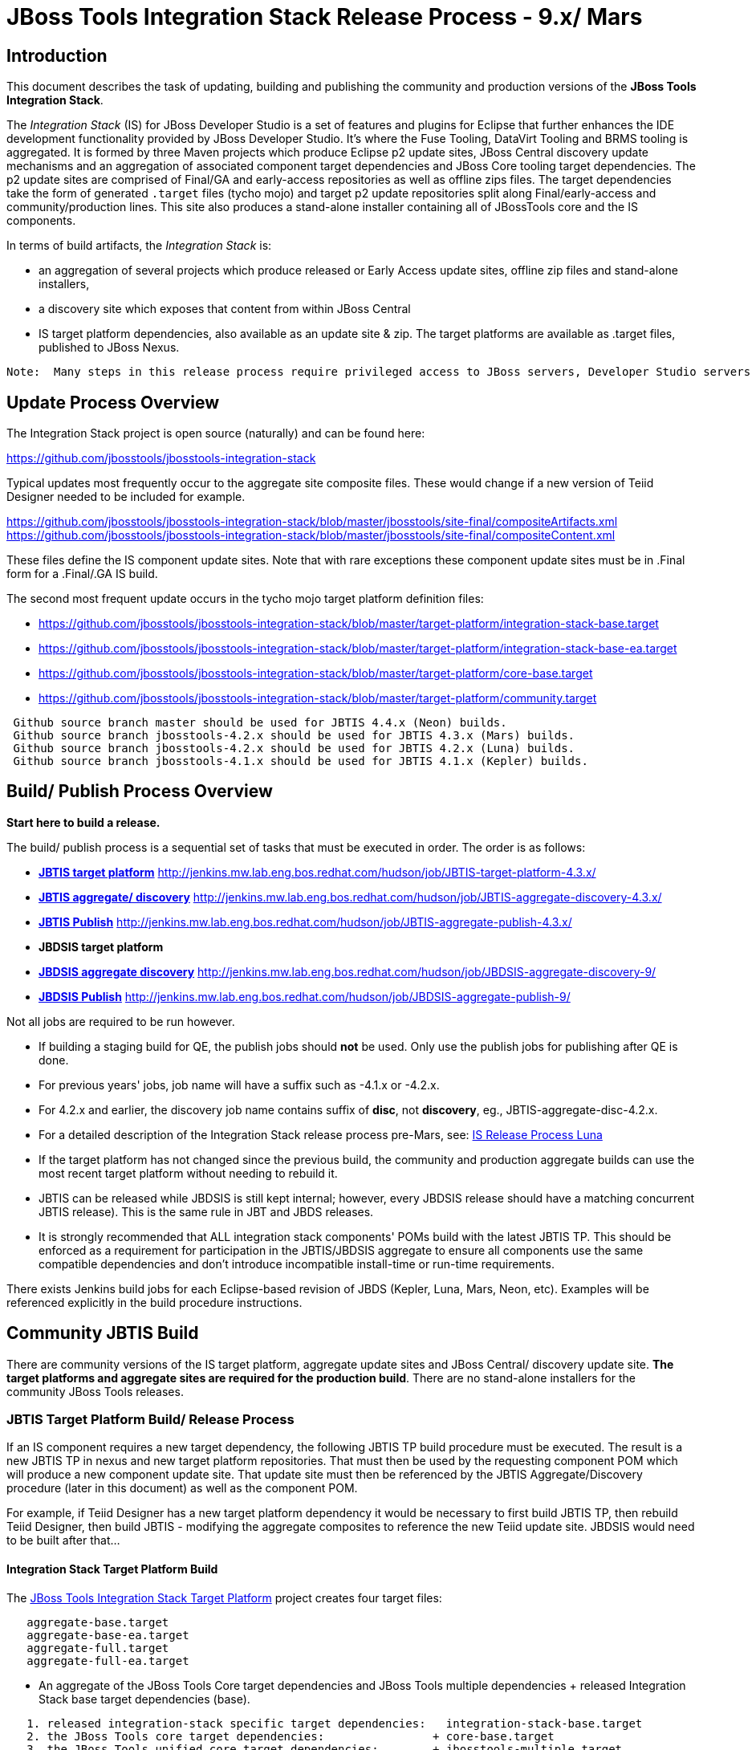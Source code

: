 
= JBoss Tools Integration Stack Release Process - 9.x/ Mars

== Introduction
[.lead]

This document describes the task of updating, building and publishing the community and production versions of the *JBoss Tools Integration Stack*.

The _Integration Stack_ (IS) for JBoss Developer Studio is a set of features and plugins for Eclipse that further enhances the IDE development functionality provided by JBoss Developer Studio. It’s where the Fuse Tooling, DataVirt Tooling and BRMS tooling is aggregated.  It is formed by three Maven projects which produce Eclipse p2 update sites, JBoss Central discovery update mechanisms and an aggregation of associated component target dependencies and JBoss Core tooling target dependencies.  The p2 update sites are comprised of Final/GA and early-access repositories as well as offline zips files.  The target dependencies take the form of generated `.target` files (tycho mojo) and target p2 update repositories split along Final/early-access and community/production lines.  This site also produces a stand-alone installer containing all of JBossTools core and the IS components.

In terms of build artifacts, the _Integration Stack_ is:

* an aggregation of several projects which produce released or Early Access update sites, offline zip files and stand-alone installers, 
* a discovery site which exposes that content from within JBoss Central
* IS target platform dependencies, also available as an update site & zip. The target platforms are available as +.target files+, published to JBoss Nexus.

[NOTE]
----
Note:  Many steps in this release process require privileged access to JBoss servers, Developer Studio servers and the JBoss Nexus servers and push rights to JBoss git repos.
----

== Update Process Overview

The Integration Stack project is open source (naturally) and can be found here: 

https://github.com/jbosstools/jbosstools-integration-stack

Typical updates most frequently occur to the aggregate site composite files.  These would change if a new version of Teiid Designer needed to be included for example.

https://github.com/jbosstools/jbosstools-integration-stack/blob/master/jbosstools/site-final/compositeArtifacts.xml
https://github.com/jbosstools/jbosstools-integration-stack/blob/master/jbosstools/site-final/compositeContent.xml

These files define the IS component update sites.  Note that with rare exceptions these component update sites must be in .Final form for a .Final/.GA IS build.

The second most frequent update occurs in the tycho mojo target platform definition files:

* https://github.com/jbosstools/jbosstools-integration-stack/blob/master/target-platform/integration-stack-base.target 
* https://github.com/jbosstools/jbosstools-integration-stack/blob/master/target-platform/integration-stack-base-ea.target 
* https://github.com/jbosstools/jbosstools-integration-stack/blob/master/target-platform/core-base.target
* https://github.com/jbosstools/jbosstools-integration-stack/blob/master/target-platform/community.target

[NOTE]
----
 Github source branch master should be used for JBTIS 4.4.x (Neon) builds.
 Github source branch jbosstools-4.2.x should be used for JBTIS 4.3.x (Mars) builds.
 Github source branch jbosstools-4.2.x should be used for JBTIS 4.2.x (Luna) builds.
 Github source branch jbosstools-4.1.x should be used for JBTIS 4.1.x (Kepler) builds.
----

== Build/ Publish Process Overview
[.lead]

*Start here to build a release.*

The build/ publish process is a sequential set of tasks that must be executed in order.  The order is as follows:

* link:http://jenkins.mw.lab.eng.bos.redhat.com/hudson/job/JBTIS-target-platform-4.3.x/[*JBTIS target platform*]	http://jenkins.mw.lab.eng.bos.redhat.com/hudson/job/JBTIS-target-platform-4.3.x/
* link:http://jenkins.mw.lab.eng.bos.redhat.com/hudson/job/JBTIS-aggregate-discovery-4.3.x/[*JBTIS aggregate/ discovery*]	http://jenkins.mw.lab.eng.bos.redhat.com/hudson/job/JBTIS-aggregate-discovery-4.3.x/
* link:http://jenkins.mw.lab.eng.bos.redhat.com/hudson/job/JBTIS-aggregate-publish-4.3.x/[*JBTIS Publish*]    http://jenkins.mw.lab.eng.bos.redhat.com/hudson/job/JBTIS-aggregate-publish-4.3.x/
* *JBDSIS target platform*
* link:http://jenkins.mw.lab.eng.bos.redhat.com/hudson/job/JBDSIS-aggregate-discovery-9/[*JBDSIS aggregate discovery*]	http://jenkins.mw.lab.eng.bos.redhat.com/hudson/job/JBDSIS-aggregate-discovery-9/
* link:http://jenkins.mw.lab.eng.bos.redhat.com/hudson/job/JBDSIS-aggregate-publish-9/[*JBDSIS Publish*]   http://jenkins.mw.lab.eng.bos.redhat.com/hudson/job/JBDSIS-aggregate-publish-9/

Not all jobs are required to be run however.

* If building a staging build for QE, the publish jobs should *not* be used.  Only use the publish jobs for publishing after QE is done.
* For previous years' jobs, job name will have a suffix such as -4.1.x or -4.2.x. 
* For 4.2.x and earlier, the discovery job name contains suffix of *disc*, not *discovery*, eg., JBTIS-aggregate-disc-4.2.x.
* For a detailed description of the Integration Stack release process pre-Mars, see: link:https://github.com/jbdevstudio/jbdevstudio-devdoc/blob/master/release_guide/8.x/IS_release_process_luna.adoc[IS Release Process Luna]
* If the target platform has not changed since the previous build, the community and production aggregate builds can use the most recent target platform without needing to rebuild it.

* JBTIS can be released while JBDSIS is still kept internal; however, every JBDSIS release should have a matching concurrent JBTIS release). This is the same rule in JBT and JBDS releases.

* It is strongly recommended that ALL integration stack components' POMs build with the latest JBTIS TP. This should be enforced as a requirement for participation in the JBTIS/JBDSIS aggregate to ensure all components use the same compatible dependencies and don't introduce incompatible install-time or run-time requirements.

There exists Jenkins build jobs for each Eclipse-based revision of JBDS (Kepler, Luna, Mars, Neon, etc).  Examples will be referenced explicitly in the build procedure instructions.

== Community JBTIS Build
[.lead]

There are community versions of the IS target platform, aggregate update sites and JBoss Central/ discovery update site.  *The target platforms and aggregate sites are required for the production build*.  There are no stand-alone installers for the community JBoss Tools releases.

=== *JBTIS Target Platform Build/ Release Process*

If an IS component requires a new target dependency, the following JBTIS TP build procedure must be executed.  The result is a new JBTIS TP in nexus and new target platform repositories.  That must then be used by the requesting component POM which will produce a new component update site.  That update site must then be referenced by the JBTIS Aggregate/Discovery procedure (later in this document) as well as the component POM.

For example, if Teiid Designer has a new target platform dependency it would be necessary to first build JBTIS TP, then rebuild Teiid Designer, then build JBTIS - modifying the aggregate composites to reference the new Teiid update site.  JBDSIS would need to be built after that...

==== Integration Stack Target Platform Build

The link:https://jenkins.mw.lab.eng.bos.redhat.com/hudson/job/JBTIS-target-platform-4.3.x/[JBoss Tools Integration Stack Target Platform] project creates four target files:

[source,bash]
----
   aggregate-base.target
   aggregate-base-ea.target
   aggregate-full.target
   aggregate-full-ea.target
----
* An aggregate of the JBoss Tools Core target dependencies and JBoss Tools multiple dependencies + released Integration Stack base target dependencies (base).

[source,bash]
----
   1. released integration-stack specific target dependencies:   integration-stack-base.target
   2. the JBoss Tools core target dependencies:                + core-base.target
   3. the JBoss Tools unified core target dependencies:        + jbosstools-multiple.target
                                                                 -----------------------------
      to generate an aggregate base target dependencies file:    aggregate-base.target
----
e.g.  http://download.jboss.org/jbosstools/targetplatforms/jbtistarget/4.3.4.Final/aggregate-base.target

* An aggregate of the JBoss Tools Core target dependencies and JBoss Tools multiple dependencies + early access Integration Stack base target dependencies (base-ea).

[source,bash]
----
   1. released integration-stack specific target dependencies:   integration-stack-base-ea.target
   2. the JBoss Tools core target dependencies:                + core-base.target
   3. the JBoss Tools unified core target dependencies:        + jbosstools-multiple.target
                                                                 --------------------------------
      to generate an aggregate base target dependencies file:    aggregate-base-ea.target
----
e.g.   http://download.jboss.org/jbosstools/targetplatforms/jbtistarget/4.3.4.Final/aggregate-base-ea.target

* An aggregate of the JBoss Tools Core target dependencies + Integration Stack base target dependencies + any other community dependencies (full).

[source,bash]
----
   1. the previously generated aggregate base EA target file:    aggregate-base.target
   2. the community-specific target dependencies:              + community.target
                                                                 ---------------------
      to generate the full community target dependencies file:   aggregate-full.target
----
e.g.   http://download.jboss.org/jbosstools/targetplatforms/jbtistarget/4.3.4.Final/aggregate-full.target

* An aggregate of the JBoss Tools Core target dependencies + early access Integration Stack base target dependencies + any other community dependencies (full-ea).

[source,bash]
----
   1. the previously generated aggregate base EA target file:    aggregate-base-ea.target
   2. the community-specific target dependencies:              + community.target
                                                                 ------------------------
      to generate the full community target dependencies file:   aggregate-full-ea.target
----
e.g.   http://download.jboss.org/jbosstools/targetplatforms/jbtistarget/4.3.4.Final/aggregate-full-ea.target

==== Integration Stack Target Platform Release

The IS Target Platform project also creates four repositories and corresponding zip files for the community repositories needed for offline use.  There is no target platform publish job.  These repositories are pushed to the server manually.

* http://download.jboss.org/jbosstools/targetplatforms/jbtistarget/4.3.4.Final/jbtis/REPO/
  http://download.jboss.org/jbosstools/targetplatforms/jbtistarget/4.3.4.Final/jbtis/target-platform-4.3.4.Final.zip (MD5)

* http://download.jboss.org/jbosstools/targetplatforms/jbtistarget/4.3.4.Final/jbtis/earlyaccess/REPO/
  http://download.jboss.org/jbosstools/targetplatforms/jbtistarget/4.3.4.Final/jbtis/earlyaccess/target-platform-4.3.4.Final-earlyaccess.zip (MD5)

* http://download.jboss.org/jbosstools/targetplatforms/jbtistarget/4.3.4.Final/jbdsis/REPO/

* http://download.jboss.org/jbosstools/targetplatforms/jbtistarget/4.3.4.Final/jbdsis/earlyaccess/REPO/

The JBDSIS repositories are built separately so as to avoid pulling in any community bits.  There is no need to capture them as zip files since they are mirrored into the JBDSIS update sites.

The IS tycho target dependency +(`.target`)+ files are deployed to the JBoss nexus releases repository for use by the integration stack component projects.  If you are an integration stack component developer or potentially a QE test developer, your maven POM target-platform-configuration should reference one of these as your target-platform artifact.

* https://repository.jboss.org/nexus/content/repositories/releases/org/jboss/tools/integration-stack/target-platform/4.3.4.Final/     # Released
* https://repository.jboss.org/nexus/content/repositories/snapshots/org/jboss/tools/integration-stack/target-platform/4.3.4-SNAPSHOT  # Snapshot

[source,bash]
----
target-platform-4.3.4.Final-base.target	    - classifier base
target-platform-4.3.4.Final-base-ea.target  - classifier base-ea
target-platform-4.3.4.Final-full.target	    - classifier full
target-platform-4.3.4.Final-full-ea.target  - classifier full-ea
----

Target artifacts drawn from +org.jboss.tools.targetplatforms+:

* *jbosstools-multiple.target*

The following *JBoss Tools target platform update process* should be followed when updating the JBTIS target platform:

link:https://github.com/jbosstools/jbosstools-devdoc/blob/master/building/target_platforms/target_platforms_updates.adoc[JBoss target platform updates]

Git ref: 

* https://github.com/jbosstools/jbosstools-integration-stack/blob/master/target-platform
* https://repository.jboss.org/nexus/content/repositories/releases/org/jboss/tools/integration-stack/target-platform/
* http://download.jboss.org/jbosstools/targetplatforms/jbtistarget/

==== JBTIS Target Platform Dependency Update:

As an example, the JBDS core target dependencies need to be updated from 4.3.0.Final to 4.3.1.AM1.  Many if not all of the IUs need to be updated in the core-base.target file.  This update can be performed automatically by performing the following steps:

* Download and install Eclipse Mars.
* Clone the jbosstools-integration-stack locally.
* Modify repository URLs in `jbosstools-integration-stack/target-platform/*.target`
* Clone or otherwise retrieve the link:https://github.com/jbosstools/jbosstools-build-ci/blob/master/util/verifyTarget.sh[verifyTarget.sh] bash script.
* Update component versions based on new repository URLs.
* Clone an original pre-modified repo and build it

[source,bash]
----
~/bin/verifyTarget.sh -x -b ~/git-clone/jbosstools-integration-stack/target-platform -p target-platform -z ~/install/eclipse-jee-mars-2-linux-gtk-x86_64.tar.gz -V 0.26.0
----

* diff the generated IS released target platform p2 repos - i.e.:

[source,bash]
----
p2diff \
 file:///home/pleacu/git-clone/jbosstools-integration-stack.orig/target-platform/target/target-platform.target.repo \
 file:///home/pleacu/git-clone/jbosstools-integration-stack/target-platform/target/target-platform.target.repo

p2diff \
 file:///home/pleacu/git-clone/jbosstools-integration-stack.orig/target-platform/target/target-platform-ea.target.repo \
 file:///home/pleacu/git-clone/jbosstools-integration-stack/target-platform/target/target-platform-ea.target.repo
----

Git diff the `core-base.target` file.  Update the Jira with the p2 diff output.  Commit and issue a PR.

A PR should be sent out for public review.  e.g.

[source,bash]
----
  Greetings -
      A proposal to change the JBTIS target platform is described here:

   https://issues.jboss.org/browse/JBTIS-xxx

   PR:  https://github.com/jbosstools/jbosstools-integration-stack/pull/yyy

   Synopsis:

   1. Pick up the org.eclipse.birt.feature.group for use in Teiid
   2. Update to Mars SR1
   3. Update JBoss Tools core target dependencies to CR1
   4. Update orbit requirements to 2014
      http://download.jboss.org/jbosstools/updates/requirements/orbit/R20140525021250

   Please respond by COB on Thursday, Sept 25 to the specified Jira if there are any issues.

   Thanks,
         --paull
----

[NOTE]
----
Note:  A non-API-change dependant update (micro-release update) may be done without a full review proposal.
----

==== Jenkins JBTIS Target Platform Build:

As an example, let's build a community target platform for Mars using the specific link:https://jenkins.mw.lab.eng.bos.redhat.com/hudson/job/JBTIS-target-platform-4.3.x/[JBTIS target platform 4.3.x] Jenkins job.

* Tag a label onto the GIT target platform sources associated with any target platform build committed to nexus.
* Label the Jenkins build and set 'keep forever'.

The staging checkbox simply controls whether the generated artifacts are published to the staging area.  The POM action can be used to deploy a release by selecting `deploy`.

==== Publish the Community IS Target Platform Components

Given a successful build from the previous step, make the JBTIS TP public.  This example uses a 4.3.4.Final based target platform for Mars.

[source,bash]
----
# Copy the TP locally from staging  
cd ~/temp; mkdir -p tp; cd tp  
scp -r tools@filemgmt.jboss.org:/downloads_htdocs/tools/builds/staging/JBTIS-target-platform/4.3.4.Final .  
 
# Now copy the TP files onto jbosstools   
scp -r 4.3.4.Final tools@filemgmt.jboss.org:/downloads_htdocs/tools/targetplatforms/jbtistarget/ 
----

Update the jbosstools target platform composites.
----
https://github.com/jbosstools/jbosstools-download.jboss.org/blob/master/jbosstools/targetplatforms/jbtistarget/mars/compositeArtifacts.xml
https://github.com/jbosstools/jbosstools-download.jboss.org/blob/master/jbosstools/targetplatforms/jbtistarget/mars/compositeContents.xml
----
Remember to update the timestamps (`vim :call ReplaceTimestamp()`):

* Clone https://github.com/jbosstools/jbosstools-download.jboss.org  
* Edit `composite*.xml` - update version and also change timestamp.

[source,bash]
----
cd /home/pleacu/git-clone/jbosstools-download.jboss.org/jbosstools/targetplatforms/jbtistarget/mars
vi compositeArtifacts.xml (compositeContent.xml)
<esc> :call ReplaceTimestamp()  
<esc> :wq!  
----
Once the PR has been issued and merged to https://github.com/jbosstools/jbosstools-download.jboss.org, push the changes to the +download.jboss.org server+. (_Applying the PR is only the first half of getting these live._)

[source,bash]
----
# Push committed changes to the JBoss tools server.
sftp tools@filemgmt.jboss.org:/downloads_htdocs/tools/targetplatforms/jbtistarget/mars
put compositeArtifacts.xml  
put compositeContent.xml  
bye 
----

Verify:

http://download.jboss.org/jbosstools/targetplatforms/jbtistarget/4.3.4.Final/
http://download.jboss.org/jbosstools/targetplatforms/jbtistarget/4.3.4.Final/jbtis/REPO
http://download.jboss.org/jbosstools/targetplatforms/jbtistarget/4.3.4.Final/jbtis/\*.zip
http://download.jboss.org/jbosstools/targetplatforms/jbtistarget/4.3.4.Final/jbtis/\*.target

http://download.jboss.org/jbosstools/targetplatforms/jbtistarget/4.3.4.Final/jbtis/earlyaccess/REPO
http://download.jboss.org/jbosstools/targetplatforms/jbtistarget/4.3.4.Final/jbtis/earlyaccess/\*.zip

http://download.jboss.org/jbosstools/targetplatforms/jbtistarget/4.3.4.Final/jbdsis/REPO
http://download.jboss.org/jbosstools/targetplatforms/jbtistarget/4.3.4.Final/jbdsis/earlyaccess/REPO

http://download.jboss.org/jbosstools/targetplatforms/jbtistarget/mars/

==== Promote the Published JBTIS Target Platform Components to Nexus (if necessary)

The JBTIS target platform is now built and published but we're still potentially not done.  The Jenkins job described above should deploy to nexus released or snapshot components.  If you have difficulty you can deploy the target files to nexus yourself.  *Be cautious here - once created there's no easy way to remove it.*

[NOTE]
----
Note that deploying released content to nexus is done infrequently.  SNAPSHOT releases will typically be used by developers until late in the release cycle.
----

* Clone jbosstools-integration-stack from jbosstools:

[source,bash]
----
# First build and deploy to staging  
git clone -o origin https://github.com/jbosstools/jbosstools-integration-stack.git ./jbosstools-integration-stack  
cd ./jbosstools-integration-stack/target-platform  

# Set the correct production branch (if necessary)
git checkout jbosstools-4.3.x
----
Clear out your local maven repository and build/ deploy enabling the jboss-release profile:

[source,bash]
----
rm -rf ~/.m2/repository
cd ./jbosstools-integration-stack/target-platform
mvn -U -DuseReleaseProfile=true -Pmirror
----
Git ref: https://github.com/jbosstools/jbosstools-fuse-extras/tree/master/jboss-fuse-sap-tool-suite

[big]*This completes the JBTIS Target Platform Build/ Release Process*

=== Jenkins SAP Build

The SAP plugins are *not* part of the IS.  They are however released in syncronization with Fuse Tooling.

As an example, lets build link:https://10.8.63.16/view/Fuse%20Tooling/job/SAP-Tooling-8.x-Update-Site/[SAP 8.0.0.Beta4 for Mars] using the Jenkins job

The build parameters are self-explanatory.  Use care in deciding which Fuse tooling URL to use as there are class dependencies.

Upon successful completion, this build will invoke the link:https://10.8.63.16/job/SAP-Tooling-8.x-Update-Site-Publish/[SAP tooling Mars publish] Jenkins job.

For a development build, our example yields the following:

http://download.jboss.org/jbosstools/mars/development/updates/integration-stack/extras/jboss-fuse-sap-tool-suite/8.0.0.Beta4/

This effectively publishes the community SAP tooling bits.  The production devstudio bits require that the tooling update site is rsync'd to the devstudio.redhat.com server.  See the
`jboss.discovery.site.integration-stack-sap.url` in link:http://download.jboss.org/jbosstools/configuration/ide-config.properties[ide-config.properties].

Verify

* http://download.jboss.org/jbosstools/mars/development/updates/integration-stack/extras/jboss-fuse-sap-tool-suite/8.0.0.Beta4/

* http://download.jboss.org/jbosstools/mars/development/updates/integration-stack/extras/

[big]*This completes the SAP Tooling release process.*

=== *JBTIS Aggregate/ Central Discovery Build/ Release Process*
This section describes the process of building and releasing the JBTIS aggregate update site and the JBoss Central discovery site.  The project architecture is as follows:

[source,bash]
----
 jbosstools
 JBTIS - Community side.  JBoss Central discovery and update site generation.

     discovery
     JBTIS JBoss Tools Central Integration Stack discovery update generation.

        generation
        Create the Released directory XML.

        generation-ea
        Create the Early Access directory XML.

        org.jboss.tools.central.discovery.integration-stack
        Create the JBoss Tools central discovery update plugin.  Specifies released connector 
        descriptors, installation units, etc.

        org.jboss.tools.central.discovery.integration-stack.earlyaccess
        Create the JBoss Tools central discovery update plugin.  Specifies early access connector 
        descriptors, installation units, etc.

     site-final
     JBTIS .Final only composite artifacts, content and Eclipse update categories mirror.

     site-ea
     JBTIS early access (EA) only composite artifacts, content and Eclipse update categories mirror.
----

Git ref: https://github.com/jbosstools/jbosstools-integration-stack/tree/jbosstools-4.3.x

==== Jenkins JBTIS Aggregate Discovery Build

As a first example - lets build JBTIS 4.3.1.Beta1 (Mars) for QE handoff using the link:https://jenkins.mw.lab.eng.bos.redhat.com/hudson/job/JBTIS-aggregate-discovery-4.3.x/[JBTIS Aggregate Discovery 4.3.x] Jenkins job.  In this scenario we do *not* want to publish the build (it's a QE handoff capture) but we *do* want to stage it.

Select the `STAGE` checkbox, #`development`# `BUILD_TYPE` and set the appropriate `VERSION`.  In order to enable JBoss Central, you must manually edit the generated early access JBoss Tools `jbosstools-directory.xml` and move the released discovery plugin into the early access plugin directory.  If there are no early access component then never mind...  Here's an example of what the directory file will look like:

[source,bash]
----
<directory xmlns="http://www.eclipse.org/mylyn/discovery/directory/">
   <entry url="http://download.jboss.org/jbosstools/mars/stable/updates/discovery.earlyaccess/4.3.1.Final/plugins/org.jboss.tools.central.discovery.earlyaccess_4.3.1.Final-v20160127-2309-B275.jar" permitCategories="true"/>
   <entry url="http://download.jboss.org/jbosstools/mars/stable/updates/discovery.earlyaccess/4.3.1.Final/plugins/org.jboss.tools.central.discovery_4.3.1.Final-v20160127-2309-B275.jar" permitCategories="true"/>
   <entry url="plugins/org.jboss.tools.central.discovery.integration-stack_4.3.1.Beta1-v20160307-0918-B482.jar" permitCategories="true"/>
   <entry url="plugins/org.jboss.tools.central.discovery.integration-stack.earlyaccess_4.3.1.Beta1-v20160307-0918-B482.jar" permitCategories="true"/>
</directory>
----

See *Publish and Push the JBTIS JBoss Central Discovery Jar* later in this section for more details.

As a second example, let's build JBTIS 4.3.0.Final for Mars using the Jenkins job.

The build type is selectable.  Use `integration` for builds that are continuous integration/ snapshot but not quite milestone, `development` for milestones (i.e. Beta and CR builds) and `stable` for final release builds.  Also note the upstream jbosstools site references.

* Tag a label onto the GIT sources associated with any build committed to a milestone or release.  (i.e. JBTIS-4.3.0.Final)

* Label the Jenkins build and set 'keep forever' for released builds.

==== Publish the JBoss Tools (Community) Integration Stack Components

There exists a separate Jenkins job to move the build artifacts out of the JBoss tools staging area into a JBoss tools update area.  Note that this is for use when creating released sites: development/ stable.

https://jenkins.mw.lab.eng.bos.redhat.com/hudson/job/JBTIS-aggregate-publish/          # neon
https://jenkins.mw.lab.eng.bos.redhat.com/hudson/job/JBTIS-aggregate-publish-4.3.x/    # mars
https://jenkins.mw.lab.eng.bos.redhat.com/hudson/job/JBTIS-aggregate-publish-4.2.x/    # luna
https://jenkins.mw.lab.eng.bos.redhat.com/hudson/job/JBTIS-aggregate-publish-4.1.x/    # kepler

Verify - note that the offline zip files and MD5s are also created (e.g.):

http://download.jboss.org/jbosstools/mars/staging/updates/integration-stack/jbosstools-integration-stack-4.3.2.Final-updatesite.zip (MD5) +
http://download.jboss.org/jbosstools/mars/staging/updates/integration-stack/jbosstools-integration-stack-4.3.1.Final-earlyaccess-updatesite.zip (MD5) (if built) +

http://download.jboss.org/jbosstools/mars/stable/updates/integration-stack/jbosstools-integration-stack-4.3.2.Final-updatesite.zip (MD5) +

==== Publish and Push the JBTIS Aggregate Update Site

Clone jbosstools-download.jboss.org and update the composites in both the integration-stack directory to reflect the new version and then update the timestamps.  Remember to update both the released composites as well as the early access composites.

* Clone https://github.com/jbosstools/jbosstools-download.jboss.org 

* Edit `composite*.xml` - update the version and also change the timestamp.

[source,bash]
----  
cd /home/pleacu/git-clone/jbosstools-download.jboss.org/jbosstools/mars/staging/updates/integration-stack/
vi compositeArtifacts.xml (compositeContent.xml)
<esc> :call ReplaceTimestamp()  
<esc> :wq!  

cd /home/pleacu/git-clone/jbosstools-download.jboss.org/jbosstools/mars/staging/updates/integration-stack/earlyaccess
...
      
# if released to development ...
cd /home/pleacu/git-clone/jbosstools-download.jboss.org/jbosstools/mars/development/updates/integration-stack/
...
      
cd /home/pleacu/git-clone/jbosstools-download.jboss.org/jbosstools/mars/development/updates/integration-stack/earlyaccess
...
----

Push the changes to the JBoss tools server.  Wait to issue a PR until you complete discovery:

[source,bash]
----
# Push the development changes to the server  
cd /home/pleacu/git-clone/jbosstools-download.jboss.org/jbosstools/mars/development/updates/integration-stack/  
sftp tools@filemgmt.jboss.org:/downloads_htdocs/tools/mars/development/updates/integration-stack/  
put compositeArtifacts.xml  
put compositeContent.xml  
bye  
  
cd /home/pleacu/git-clone/jbosstools-download.jboss.org/jbosstools/mars/development/updates/integration-stack/earlyaccess
sftp tools@filemgmt.jboss.org:/downloads_htdocs/tools/mars/development/updates/integration-stack/earlyaccess
put compositeArtifacts.xml  
put compositeContent.xml  
bye 
----

[big]
*Note: If you updated a stable version, update the development version with the same bits along with the development composites.  That way development is never behind stable.*

Verify (development):

http://download.jboss.org/jbosstools/mars/development/updates/integration-stack/
http://download.jboss.org/jbosstools/mars/development/updates/integration-stack/earlyaccess

Verify (stable):

http://download.jboss.org/jbosstools/mars/stable/updates/integration-stack/
http://download.jboss.org/jbosstools/mars/stable/updates/integration-stack/earlyaccess

==== Publish and Push the JBTIS JBoss Central Discovery Jar

The JBoss Central discovery jars are rsync'd to the discovery download site depending on how you build.  Minimally you will find them here:

* http://download.jboss.org/jbosstools/mars/integration/updates/integration-stack/discovery/<version>

If staged also find them here:

* http://download.jboss.org/jbosstools/mars/staging/updates/integration-stack/discovery/<version>

Update the directory XML as well.

* clone jbosstools-download.jboss.org 

The `jbosstools-directory.xml` is auto-generated - see:

http://download.jboss.org/jbosstools/mars/staging/updates/integration-stack/discovery/4.3.2.Final/jbosstools-directory.xml

Copy the discovery jar file from `./plugins/` into `../../plugins` and edit the `jbosstools-directory.xml` to reflect the addition.  e.g.:

[source,xml]
----
<directory xmlns="http://www.eclipse.org/mylyn/discovery/directory/">
<entry url="http://download.jboss.org/jbosstools/mars/staging/updates/discovery.earlyaccess/4.3.1.Beta2/plugins/org.jboss.tools.central.discovery.earlyaccess_4.3.1.Beta2-v20160122-1425-B267.jar" permitCategories="true"/>
<entry url="http://download.jboss.org/jbosstools/mars/staging/updates/discovery.earlyaccess/4.3.1.Beta2/plugins/org.jboss.tools.central.discovery_4.3.1.Beta2-v20160122-1425-B267.jar" permitCategories="true"/>
<entry url="plugins/org.jboss.tools.central.discovery.integration-stack_4.3.0.Finalb-v20160229-1445-B481.jar" permitCategories="true"/>
<entry url="plugins/org.jboss.tools.central.discovery.integration-stack.earlyaccess_4.3.0.Finalb-v20160229-1445-B481.jar" permitCategories="true"/>
</directory>
----

http://download.jboss.org/jbosstools/mars/development/updates/integration-stack/discovery/4.3.0.Final/earlyaccess/jbosstools-directory.xml

If building for a QE handoff, test like this:
[source,bash]
----
./eclipse -vmargs \
          -Djboss.discovery.directory.url=http://download.jboss.org/jbosstools/mars/staging/updates/integration-stack/discovery/4.3.3.CR1/jbosstools-directory.xml \
          -Djboss.discovery.site.integration-stack.url=http://download.jboss.org/jbosstools/mars/staging/updates/integration-stack/discovery/4.3.3.CR1
----

If going live, merge the IS composites into core.  This optimizes the number of URLs users see when installing the IS.

*DEVELOPMENT (e.g):*

Update core composites:

* http://download.jboss.org/jbosstools/mars/development/updates/
* http://download.jboss.org/jbosstools/mars/development/updates/earlyaccess/

Merge core discovery - JBoss Central

Merge +
http://download.jboss.org/jbosstools/mars/development/updates/integration-stack/discovery/composite* +
into +
http://download.jboss.org/jbosstools/mars/development/updates/discovery.central/4.3.1.Final/composite*

Merge +
http://download.jboss.org/jbosstools/mars/development/updates/integration-stack/discovery/earlyaccess/composite* +
into +
http://download.jboss.org/jbosstools/mars/development/updates/discovery.earlyaccess/4.3.1.Final/composite*

Copy the IS discovery plugins +

http://download.jboss.org/jbosstools/mars/development/updates/integration-stack/discovery/4.3.2.Final/plugins/ +
http://download.jboss.org/jbosstools/mars/development/updates/integration-stack/discovery/4.3.2.Final/earlyaccess/plugins/

to: +

http://download.jboss.org/jbosstools/mars/development/updates/discovery.central/4.3.1.Final/plugins/ +
http://download.jboss.org/jbosstools/mars/development/updates/discovery.earlyaccess/4.3.1.Final/plugins/

*STABLE (e.g):*

Update core composites:

* http://download.jboss.org/jbosstools/mars/stable/updates/
* http://download.jboss.org/jbosstools/mars/stable/updates/earlyaccess/

Merge core discovery - JBoss Central

Merge +
http://download.jboss.org/jbosstools/mars/stable/updates/integration-stack/discovery/composite* +
into +
http://download.jboss.org/jbosstools/mars/stable/updates/discovery.central/4.3.1.Final/composite*

Merge +
http://download.jboss.org/jbosstools/mars/stable/updates/integration-stack/discovery/earlyaccess/composite* +
into +
http://download.jboss.org/jbosstools/mars/stable/updates/discovery.earlyaccess/4.3.1.Final/composite*

Copy the IS discovery plugins +

http://download.jboss.org/jbosstools/mars/stable/updates/integration-stack/discovery/4.3.2.Final/plugins/ +
http://download.jboss.org/jbosstools/mars/stable/updates/integration-stack/discovery/4.3.2.Final/earlyaccess/plugins/  (if exists)

to: +

http://download.jboss.org/jbosstools/mars/stable/updates/discovery.central/4.3.1.Final/plugins/ +
http://download.jboss.org/jbosstools/mars/stable/updates/discovery.earlyaccess/4.3.1.Final/plugins/

Next, if early access components exist, edit link:http://download.jboss.org/jbosstools/mars/snapshots/updates/earlyaccess.properties/4.3.mars/jbosstools-earlyaccess.properties[*jbosstools-earlyaccess.properties*].  Add/ update any IUs that are early access. 
 
[NOTE][big]
----
Note: If committing a stable discovery jar/ directory XML - repeat the steps into the development directory.  Commit and issue a PR to http://download.jboss.org/jbosstools.  Once the PR has been merged, manually push the updated jar and jbosstools-directory.xml onto the JBoss server.
----

[source,bash]
----
cd /home/pleacu/git-clone/jbosstools-download.jboss.org/jbosstools/mars/stable/updates/discovery.central/4.3.1.Final/
sftp tools@filemgmt.jboss.org:/downloads_htdocs/tools/mars/stable/updates/discovery.central/4.3.1.Final/
put jbosstools-directory.xml
put jbosstools-earlyaccess.properties
bye  

cd /home/pleacu/git-clone/jbosstools-download.jboss.org/jbosstools/mars/stable/updates/discovery.central/4.3.1.Final/plugins
sftp tools@filemgmt.jboss.org:/downloads_htdocs/tools/mars/stable/updates/discovery.central/4.3.1.Final/plugins
put org.jboss.tools.central.discovery.integration-stack_4.3.1.Final-v20150720-1209-B396.jar
put org.jboss.tools.central.discovery.integration-stack.earlyaccess_4.3.1.Final-v20150720-1209-B396.jar
bye 
----

==== Git Status

Your git status should appear something like this for a development (non Final) release:

[source,bash]
[bold]
----
# On branch JBTIS-442
# Changes not staged for commit:
#   (use "git add <file>..." to update what will be committed)
#   (use "git checkout -- <file>..." to discard changes in working directory)
#
#	modified:   jbosstools/targetplatforms/jbtistarget/mars/compositeArtifacts.xml
#	modified:   jbosstools/targetplatforms/jbtistarget/mars/compositeContent.xml
#	modified:   jbosstools/mars/development/updates/integration-stack/compositeArtifacts.xml
#	modified:   jbosstools/mars/development/updates/integration-stack/compositeContent.xml
#	modified:   jbosstools/mars/development/updates/integration-stack/compositeArtifacts.xml
#	modified:   jbosstools/mars/development/updates/integration-stack/compositeContent.xml
#	modified:   jbosstools/mars/development/updates/integration-stack/earlyaccess/compositeArtifacts.xml
#	modified:   jbosstools/mars/development/updates/integration-stack/earlyaccess/compositeContent.xml
#
# Untracked files:
#   (use "git add <file>..." to include in what will be committed)
#
#	jbosstools/mars/development/updates/plugins/org.jboss.tools.central.discovery.integration-stack.earlyaccess_4.3.0.Final-v20150603-0919-B15.jar
#	jbosstools/mars/development/updates/plugins/org.jboss.tools.central.discovery.integration-stack_4.3.0.Final-v20150603-0919-B15.jar
----

Verify:

http://download.jboss.org/jbosstools/mars/stable/updates/discovery.central/4.3.1.Final/jbosstools-directory.xml
http://download.jboss.org/jbosstools/mars/stable/updates/discovery.central/4.3.1.Final/plugins
http://download.jboss.org/jbosstools/mars/stable/updates/discovery.earlyaccess/4.3.1.Final/jbosstools-earlyaccess.properties

==== Publish the Community IS Sources

This is the JBTIS community project sources only.  Individual component's source bundles are carried in the aggregate.  In this example we're publishing the 4.3.2.Final JBTIS project sources (Mars zip and MD5).

[source,bash]
----
mkdir -p ~/temp/release;  cd ~/temp/release  
  
rsync -arzq --protocol=28 tools@filemgmt.jboss.org:/downloads_htdocs/tools/builds/staging/JBTIS-aggregate-disc/all/JBTIS-aggregate-disc-SNAPSHOT-src.zip .  
rsync -arzq --protocol=28 tools@filemgmt.jboss.org:/downloads_htdocs/tools/builds/staging/JBTIS-aggregate-disc/all/JBTIS-aggregate-disc-SNAPSHOT-src.zip.MD5 .  

mv JBTIS-aggregate-disc-SNAPSHOT-src.zip jbosstools-integration-stack-sources-4.3.2.Final.zip  
mv JBTIS-aggregate-disc-SNAPSHOT-src.zip.MD5 jbosstools-integration-stack-sources-4.3.2.Final.zip.MD5  

rsync -arzq --protocol=28 jbosstools-integration-stack-sources-4.3.2.Final.zip tools@filemgmt.jboss.org:/downloads_htdocs/tools/mars/development/updates/integration-stack/
rsync -arzq --protocol=28 jbosstools-integration-stack-sources-4.3.2.Final.zip.MD5 tools@filemgmt.jboss.org:/downloads_htdocs/tools/mars/development/updates/integration-stack/
----

==== Test Eclipse Update

Install JBossTools from Eclipse Marketplace (i.e. JBossTools 4.3.1.Final).

[source,bash]
----
# Start jbdevstudio or eclipse-with-jbosstools, then:  
Help > Install New Software...  
Add...  
 - use this for 'Location:' 
 http://download.jboss.org/jbosstools/mars/staging/updates/integration-stack/
 http://download.jboss.org/jbosstools/mars/staging/updates/integration-stack/earlyaccess
----

==== Test JBTIS JBoss Central Discovery Update

[source,bash]
----
./eclipse -vmargs \
 -Djboss.discovery.directory.url=\
   http://download.jboss.org/jbosstools/mars/staging/updates/integration-stack/discovery/4.3.3.CR1/jbosstools-directory.xml \
 -Djboss.discovery.site.integration-stack.url=\
   http://download.jboss.org/jbosstools/mars/staging/updates/integration-stack/discovery/4.3.3.CR1
----

=== JBTIS Aggregate/ Discovery Website Update

Clone and modify any jbosstools website component features ascii doc files.  Also modify download links.

Ref Git: https://github.com/jbosstools/jbosstools-website +
Ref: http://tools.jboss.org/features/ +
Ref: http://tools.jboss.org/downloads/jbosstools_is/mars +

Build and verify the website before committing and issuing a PR.

*Update products.yml YAML file:*

* Clone link:https://github.com/jbosstools/jbosstools-website[jbosstools-website]  https://github.com/jbosstools/jbosstools-website
* Edit `/home/pleacu/git-clone/jbosstools-website/_config/products.yml`  
* Update `devstudio_is` and `jbt_is`.  

==== Update JBoss Tools blog

Use the following as a template.

[source,bash]
----
# Clone jbosstools-website  
cd /home/pleacu/git-clone/jbosstools-website/blog/
edit integration-stack-4.3.2.Final.adoc
----

==== Test JBoss Tools web site

Ref: https://github.com/jbosstools/jbosstools-website/blob/master/readme.adoc

[source,bash]
----
# In a bash shell...
bash --login
rvm gemset create jbosstools-website
cd ~/git-clone/jbosstools-website/
rake setup
gem install bundler
bundle install
rake clean preview

# In a web browser...
http://localhost:4242/blog/
http://localhost:4242/downloads/jbosstools_is/
----

See *xcoulon* to push the PR.

Verify:

http://tools.jboss.org/blog/

[big]*This completes the JBTIS aggregate/ discovery build/ release process.*

== Production JBDSIS Build

*The production IS build draws its content from the community JBTIS build*.  Consequently, the content of the production build is always less than or equal to the community build.  JBDSIS does not have its own composite files for update site artifacts.  It just categorizes community bits.

=== *JBDSIS Target Platform*

*The JBDSIS target platform is pulled from the JBTIS target platform and is a result of different merge targets.*  The JBDSIS target platform does not merge in the +community.target+ file.  It is created under the common JBTIS target platform build.

In this example the 9.0.4.GA target platform (Mars) repository is created.  Note that the version number used is based in the production (9.x) devstudio version.  First update the common and static update release areas.

* Copy the community JBTIS target platform locally and remote-sync it to the devstudio update area.

[source,bash]
----
cd ~/temp; mkdir -p tp; cd tp
scp -r tools@filemgmt.jboss.org:/downloads_htdocs/tools/targetplatforms/jbtistarget/4.3.4.Final .
rsync -arzq --protocol=28 4.3.4.Final/jbdsis devstudio@filemgmt.jboss.org:/www_htdocs/devstudio/targetplatforms/jbdsistarget/9.0.4.GA.devstudio-is-target-platform
----

URL:

https://devstudio.redhat.com/targetplatforms/jbdsistarget/9.0.0.GA.jbds-is-target-platform/jbdsis/REPO/
https://devstudio.redhat.com/targetplatforms/jbdsistarget/9.0.0.Beta1.jbds-is-target-platform/jbdsis/earlyaccess/REPO/

Verify:

https://devstudio.redhat.com/targetplatforms/jbdsistarget/9.0.0.Beta1.jbds-is-target-platform/...

[big]*This completes the JBDSIS TP build/ release process.*

=== *JBDSIS Aggregate/ Discovery Build/ Release Process*

This section describes the process of building and releasing the production JBDSIS aggregate update site and the JBoss Central discovery site.  The project architecture is as follows:
 
[source,bash]
[bold]
----
 devstudio
 JBDSIS - Production side.  Mylyn discovery and Eclipse p2 update site generation.

    discovery
    JBDSIS JBoss Tools Central Integration Stack discovery update generation.

	com.jboss.jbds.central.discovery.integration-stack
	Create the JBoss Tools central discovery update plugin.  Specifies connector descriptors, 
        installation units, etc.

	com.jboss.jbds.central.discovery.integration-stack.earlyaccess
	Create the JBoss Tools central discovery update plugin.  Specifies early access connector
	descriptors, installation units, etc.

	generation
	Create the Mylyn directory XML.

        generation-ea
        Create the Early Access Mylyn directory XML.

    site-ga
    JBDSIS Eclipse release (GA) update categories.  Composite content drawn from JBTIS.

    site-ea
    JBDSIS Eclipse early access update categories.  Composite content drawn from JBTIS.
----

Git ref: https://github.com/jbosstools/jbosstools-integration-stack/tree/master/devstudio
 
==== Jenkins JBDSIS Aggregate Discovery Build:

As an example, lets build the production stack using the link:https://jenkins.mw.lab.eng.bos.redhat.com/hudson/job/JBDSIS-aggregate-discovery-9/[JBDSIS Aggregate Discovery 9.x] Jenkins job.

Note the community JBTIS aggregate composite site from which this build draws its content.  As with the JBTIS build, the build type is selectable - make sure you select the correct parameter as it affects the discovery site and site index.html.

*SNAPSHOTS -*

* https://devstudio.redhat.com/9.0/snapshots/updates/integration-stack/
* https://devstudio.redhat.com/9.0/snapshots/updates/integration-stack/master/
* https://devstudio.redhat.com/9.0/snapshots/updates/integration-stack/master/earlyaccess/
* https://devstudio.redhat.com/9.0/snapshots/updates/integration-stack/discovery/master/

*DEVSTUDIO STAGING (if enabled) -*

* https://devstudio.redhat.com/9.0/staging/updates/integration-stack/${VERSION}
* https://devstudio.redhat.com/9.0/staging/updates/integration-stack/${VERSION}/earlyaccess
* https://devstudio.redhat.com/9.0/staging/updates/integration-stack/discovery/${VERSION}
* https://devstudio.redhat.com/9.0/staging/updates/integration-stack/discovery/${VERSION}/earlyaccess
* http://www.qa.jboss.com/binaries/RHDS/9.0/staging/updates/integration-stack/${VERSION}
* http://www.qa.jboss.com/binaries/RHDS/9.0/staging/updates/integration-stack/${VERSION}/earlyaccess
* http://www.qa.jboss.com/binaries/RHDS/9.0/staging/updates/integration-stack/discovery/${VERSION}
* http://www.qa.jboss.com/binaries/RHDS/9.0/staging/updates/integration-stack/discovery/${VERSION}/earlyaccess

* Tag a label onto the GIT sources associated with any build committed to a milestone or release.  It is a required parameter to the configuration.  (i.e. JBDSIS-9.0.0.Alpha2)
* Label the Jenkins build and set 'keep forever".

==== Publish the Production Integration Stack Components

There exists a separate Jenkins job to move the build artifacts out of the JBoss tools staging area into a JBoss tools update area (link:https://jenkins.mw.lab.eng.bos.redhat.com/hudson/job/JBDSIS-aggregate-publish-9/[JBDSIS Publish 9.x]).  This is only run when the staging build is released.  Match the build type to the aggregate build type from the previous section.  Match the target folder to the aggregate build version string.

Note that the `BUILD_INSTALLER` option should match the JBDSIS aggregate build setting so that the installer gets pushed.

Verify:

https://devstudio.redhat.com/9.0/staging/updates/integration-stack/
 
==== Publish and Push the JBDSIS Aggregate Update Site

Update the production aggregate Eclipse p2 repository as well as the offline .zip file.  If this is an earlyaccess jar - update the earlyaccess (devstudio/earlyaccess) composites.

*Select the RELEASE check box in the JBDSIS-aggregate-publish Jenkins job*

Note that a stable build will be retrieved from a corresponding stable path.  If you update stable make sure to update development as well.

Clone link:https://github.com/jbdevstudio/jbdevstudio-website[jbdevstudio-website] and update the composites in both the integration-stack directory and integration-stack/aggregate to reflect the new version and then update the timestamps.

Git ref: https://github.com/jbdevstudio/jbdevstudio-website

===== Update the developer/stable/staging studio composite update sites.

[source,bash]
[bold]
----
# Update https://devstudio.redhat.com/9.0/development/updates/integration-stack/compositeContent.xml, compositeArtifacts.xml, index.html  
# Update https://devstudio.redhat.com/9.0/stable/updates/integration-stack/compositeContent.xml, compositeArtifacts.xml, index.html  
# Update https://devstudio.redhat.com/9.0/staging/updates/integration-stack/compositeContent.xml, compositeArtifacts.xml, index.html  

 e.g.
 cd /home/pleacu/git-clone/jbdevstudio-website/content/9.0/development/updates/integration-stack
 # update compositeArtifacts.xml,  compositeContent.xml, index.html  
 # edit composite*.xml - also change timestamp!  
 vi compositeArtifacts.xml  
 <esc> :call ReplaceTimestamp()  
 <esc> :wq!

# Update https://devstudio.redhat.com/9.0/development/updates/integration-stack/earlyaccess/compositeContent.xml, compositeArtifacts.xml, index.html   
# Update https://devstudio.redhat.com/9.0/stable/updates/integration-stack/earlyaccess/compositeContent.xml, compositeArtifacts.xml, index.html  
# Update https://devstudio.redhat.com/9.0/staging/updates/integration-stack/earlyaccess/compositeContent.xml, compositeArtifacts.xml, index.html  

 e.g.
 cd /home/pleacu/git-clone/jbdevstudio-website/content/9.0/development/updates/integration-stack/earlyaccess
 # update compositeArtifacts.xml,  compositeContent.xml, index.html  
 # edit composite*.xml - also change timestamp!  
 vi compositeArtifacts.xml  
 <esc> :call ReplaceTimestamp()  
 <esc> :wq!

# Update https://devstudio.redhat.com/9.0/development/updates/integration-stack/discovery/compositeContent.xml, compositeArtifacts.xml, index.html  
# Update https://devstudio.redhat.com/9.0/stable/updates/integration-stack/discovery/compositeContent.xml, compositeArtifacts.xml, index.html  
# Update https://devstudio.redhat.com/9.0/staging/updates/integration-stack/discovery/compositeContent.xml, compositeArtifacts.xml, index.html  

 e.g.
 cd /home/pleacu/git-clone/jbdevstudio-website/content/9.0/development/updates/integration-stack/discovery
 # update compositeArtifacts.xml,  compositeContent.xml, index.html  
 # edit composite*.xml - also change timestamp!  
 vi compositeArtifacts.xml  
 <esc> :call ReplaceTimestamp()  
 <esc> :wq!

# Update core composites (development/ stable)

# https://devstudio.redhat.com/9.0/development/updates/ 
# https://devstudio.redhat.com/9.0/development/updates/earlyaccess/

# Merge core discovery - JBoss Central (development/ stable)

# https://devstudio.redhat.com/9.0/development/updates/discovery.central/9.0.0.GA/devstudio-directory.xml
# https://devstudio.redhat.com/9.0/development/updates/discovery.central/9.0.0.GA/plugins/com.jboss.jbds.central.discovery.integration-stack_...jar
#                                                                                         com.jboss.jbds.central.discovery.integration-stack.earlyaccess_...jar 
# https://devstudio.redhat.com/9.0/development/updates/discovery.earlyaccess/9.0.0.GA/devstudio-directory.xml
# https://devstudio.redhat.com/9.0/stable/updates/discovery.earlyaccess/9.0.0.GA/devstudio-earlyaccess.properties
# https://devstudio.redhat.com/9.0/development/updates/discovery.earlyaccess/9.0.0.GA/plugins
 
----
* edit `devstudio-directory.xml`, `devstudio-earlyaccess.properties`

The master version of devstudio-earlyaccess.properties should be edited here, so the discovery job can fetch it: 

https://devstudio.redhat.com/9.0/snapshots/updates/earlyaccess.properties/master/devstudio-earlyaccess.properties

The 4.3.mars community version of devstudio-earlyaccess.properties should be edited here, so the discovery job can fetch it: 

https://devstudio.redhat.com/9.0/snapshots/updates/earlyaccess.properties/4.3.mars/devstudio-earlyaccess.properties

==== Git Status

Your git status (Mars) should appear something like this:

[source,bash]
----
TBD...
----

==== Test Install from Update Site

This tests a `development` JBDSIS build.

[source,bash]
----
Start jbdevstudio or eclipse-with-jbds, then:  
    Help > Install New Software...  
    Add...  
    - use this for 'Location:'  
    https://devstudio.redhat.com/9.0/development/updates/integration-stack/

# TODO: document what steps to perform, other than simply starting JBDS and looking at the above URL

----

==== Test JBDSIS JBoss Central Discovery Site

[source,bash]
----
./jbdevstudio -vmargs \
  -Djboss.discovery.directory.url=\
    https://devstudio.redhat.com/9.0/staging/updates/integration-stack/discovery/9.0.3.CR1/devstudio-directory.xml \
  -Djboss.discovery.site.integration-stack.url=\
    https://devstudio.redhat.com/9.0/staging/updates/integration-stack/discovery/9.0.3.CR1/
----

==== Test JBDSIS Offline Install

To install JBDSIS in a completely offline way, you need three zips or jars to act as update sites:

* JBDS target platform zip
* JBDS installer or update site zip
* JBDS IS update site zip

Ref: http://docbuilder.usersys.redhat.com/23023/#Install_JBoss_Developer_Studio_Integration_Stack_in_Eclipse_when_Offline

Retrieve the offline JBDS zips:

https://devstudio.redhat.com/updates/9.0/#offline
* https://devstudio.redhat.com/9.0/staging/updates/integration-stack/devstudio-integration-stack-9.0.3.CR1-updatesite.zip (MD5)
* http://download.jboss.org/jbosstools/mars/staging/updates/integration-stack/jbosstools-integration-stack-4.3.3.CR1-updatesite.zip (MD5)

If you don't already have `installFromTarget.sh`, you can use this:

https://gist.github.com/nickboldt/e899f4e22a0654af667e

Install JBDS into ~/offline, then simnply 

[source,bash]
----
  1. If installing from Eclipse Mars:
          - install 'Red Hat JBoss Developer Studio 9.1.0.GA'
            Update site: https://devstudio.redhat.com/9.0/stable/updates/

  2. Start jbdevstudio or eclipse-with-jbds from step 1, then:
          Help > Install New Software...
          Add... > Archive...
          <enter path to the IS zip file>
----
Stand-alone Installer:

* https://devstudio.redhat.com/9.0/staging/updates/integration-stack/devstudio-integration-stack-9.0.3.CR1-standalone-installer.jar (MD5)

[source,bash]
----
java -jar devstudio-integration-stack-9.0.3.CR1-standalone-installer.jar
----

==== Update the Red Hat Customer Support Portal (CSP)

Generate a ticket with engineering services. 
[source,bash]
---- 
Ref: https://engineering.redhat.com/rt/Ticket/Display.html?id=296645
Ref: https://engineering.redhat.com/rt/Ticket/Display.html?id=341933
----
Verify:

https://access.redhat.com/jbossnetwork/restricted/listSoftware.html?downloadType=distributions&product=jbossdeveloperstudio&version=9.0.0

==== Update developers.redhat.com 

The required updates are linkely just generating a ticket with engineering services that indicate where the IS stand-alone installer is.  If you need to modify the developers.redhat.com website then do the following:

Familiarize yourself with the link:https://docs.google.com/document/d/1PgUhgAGm499_Dp5hG_FGUOESbI3tJ-mbh7awjaQK_og/edit#heading=h.ymy2z8es50aj[Developer Guidelines] document.

Clone your forked copy of link:https://github.com/redhat-developer/developers.redhat.com[https://github.com/redhat-developer/developers.redhat.com]

[source,bash]
---- 
cd /home/pleacu/git-clone/developers.redhat.com/_docker
bundle exec ruby ./control.rb --run-the-stack
gem update --system
gem install bundler
bundle install
rake setup
export drupal_user=admin
export drupal_password=admin
rake clean preview
----
Test your work:

http://docker:4242/products/devstudio/devstudiois/overview/

==== Update Eclipse Marketplace

Log into Eclipse Marketplace (see Nick) - go to the link:https://marketplace.eclipse.org/content/red-hat-jboss-developer-studio-integration-stack-mars/edit[Integration Stack content page]:

https://marketplace.eclipse.org/content/red-hat-jboss-developer-studio-integration-stack/edit 

If it's a new page it must be submitted for inclusion to the Eclipse website master.  If it's an existing page you may edit it.

Start a plain Eclipse session (no JBT or JBDS) and search for an included keyword (i.e. Fuse) or click the Red Hat shadowman icon.  It will install both the IS and required core features.

*Update get-started.adoc:*

* Clone www.jboss.org  https://github.com/jboss-developer/www.jboss.org
* Edit /home/pleacu/git-clone/www.jboss.org/products/devstudio/get-started.adoc

*Test www.jboss.org site:*

[source,bash]
----
# In a bash shell...
bash --login
rvm gemset create www.jboss.org
cd ~/git-clone/www.jboss.org/products/devstudio
rake setup
gem install bundler
bundle install
rake clean preview

# In a web browser...
http://localhost:4242/products/devstudiois/overview/
----

Verify:

http://www.jboss.org/products/devstudio/get-started

[big]*This completes the JBDSIS aggregate/ discovery build/ release process.*
